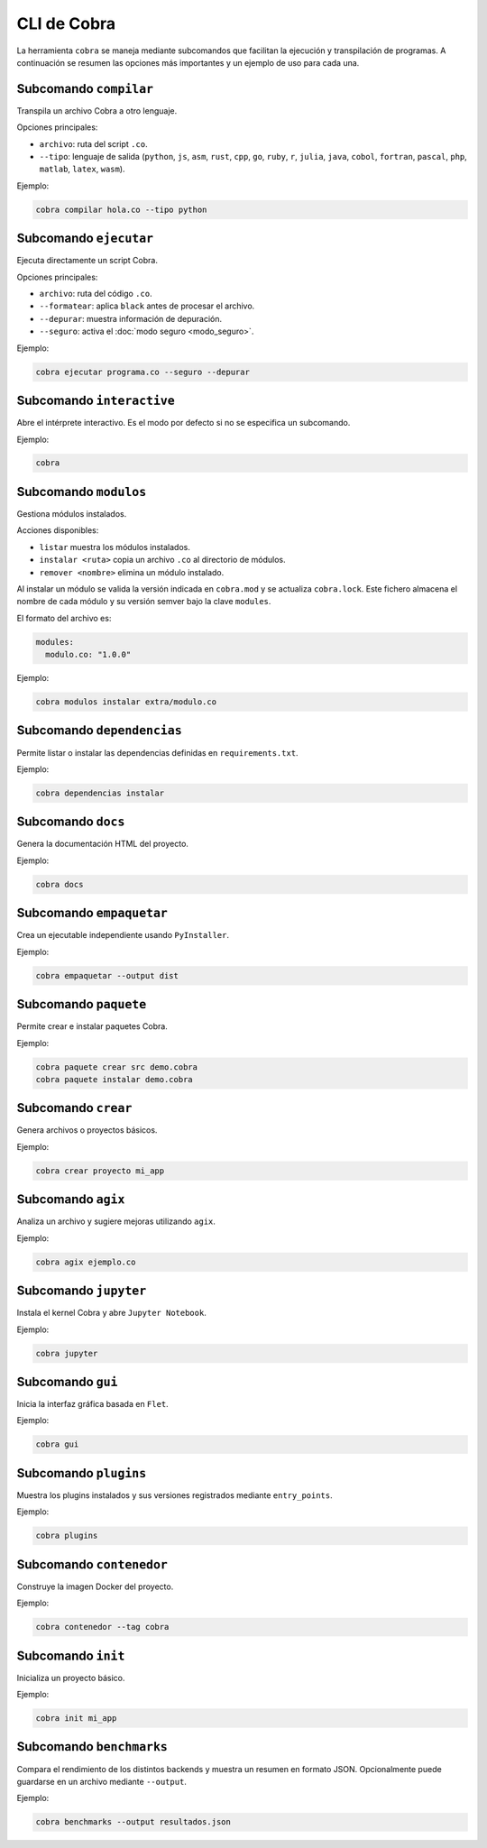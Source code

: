 CLI de Cobra
===========

La herramienta ``cobra`` se maneja mediante subcomandos que facilitan
la ejecución y transpilación de programas. A continuación se resumen
las opciones más importantes y un ejemplo de uso para cada una.

Subcomando ``compilar``
----------------------
Transpila un archivo Cobra a otro lenguaje.

Opciones principales:

- ``archivo``: ruta del script ``.co``.
- ``--tipo``: lenguaje de salida (``python``, ``js``, ``asm``, ``rust``,
  ``cpp``, ``go``, ``ruby``, ``r``, ``julia``, ``java``, ``cobol``,
  ``fortran``, ``pascal``, ``php``, ``matlab``, ``latex``, ``wasm``).

Ejemplo:

.. code-block:: bash

   cobra compilar hola.co --tipo python

Subcomando ``ejecutar``
----------------------
Ejecuta directamente un script Cobra.

Opciones principales:

- ``archivo``: ruta del código ``.co``.
- ``--formatear``: aplica ``black`` antes de procesar el archivo.
- ``--depurar``: muestra información de depuración.
- ``--seguro``: activa el :doc:`modo seguro <modo_seguro>`.

Ejemplo:

.. code-block:: bash

   cobra ejecutar programa.co --seguro --depurar

Subcomando ``interactive``
-------------------------
Abre el intérprete interactivo. Es el modo por defecto si no se
especifica un subcomando.

Ejemplo:

.. code-block:: bash

   cobra

Subcomando ``modulos``
---------------------
Gestiona módulos instalados.

Acciones disponibles:

- ``listar`` muestra los módulos instalados.

- ``instalar <ruta>`` copia un archivo ``.co`` al directorio de módulos.
- ``remover <nombre>`` elimina un módulo instalado.

Al instalar un módulo se valida la versión indicada en ``cobra.mod`` y se
actualiza ``cobra.lock``. Este fichero almacena el nombre de cada módulo
y su versión semver bajo la clave ``modules``.

El formato del archivo es:

.. code-block:: yaml

   modules:
     modulo.co: "1.0.0"

Ejemplo:

.. code-block:: bash

   cobra modulos instalar extra/modulo.co

Subcomando ``dependencias``
--------------------------
Permite listar o instalar las dependencias definidas en
``requirements.txt``.

Ejemplo:

.. code-block:: bash

   cobra dependencias instalar

Subcomando ``docs``
-------------------
Genera la documentación HTML del proyecto.

Ejemplo:

.. code-block:: bash

   cobra docs

Subcomando ``empaquetar``
------------------------
Crea un ejecutable independiente usando ``PyInstaller``.

Ejemplo:

.. code-block:: bash

   cobra empaquetar --output dist

Subcomando ``paquete``
----------------------
Permite crear e instalar paquetes Cobra.

Ejemplo:

.. code-block:: bash

   cobra paquete crear src demo.cobra
   cobra paquete instalar demo.cobra

Subcomando ``crear``
-------------------
Genera archivos o proyectos básicos.

Ejemplo:

.. code-block:: bash

   cobra crear proyecto mi_app

Subcomando ``agix``
------------------
Analiza un archivo y sugiere mejoras utilizando ``agix``.

Ejemplo:

.. code-block:: bash

   cobra agix ejemplo.co

Subcomando ``jupyter``
---------------------
Instala el kernel Cobra y abre ``Jupyter Notebook``.

Ejemplo:

.. code-block:: bash

   cobra jupyter

Subcomando ``gui``
-----------------
Inicia la interfaz gráfica basada en ``Flet``.

Ejemplo:

.. code-block:: bash

   cobra gui

Subcomando ``plugins``
---------------------
Muestra los plugins instalados y sus versiones registrados mediante ``entry_points``.

Ejemplo:

.. code-block:: bash

   cobra plugins

Subcomando ``contenedor``
------------------------
Construye la imagen Docker del proyecto.

Ejemplo:

.. code-block:: bash

   cobra contenedor --tag cobra

Subcomando ``init``
------------------
Inicializa un proyecto básico.

Ejemplo:

.. code-block:: bash

   cobra init mi_app

Subcomando ``benchmarks``
-----------------------
Compara el rendimiento de los distintos backends y muestra un resumen
en formato JSON. Opcionalmente puede guardarse en un archivo mediante
``--output``.

Ejemplo:

.. code-block:: bash

   cobra benchmarks --output resultados.json
